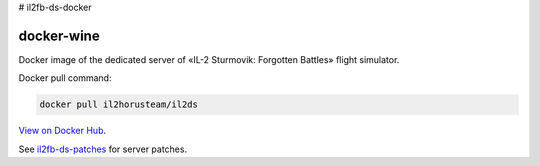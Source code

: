 # il2fb-ds-docker


docker-wine
===========

Docker image of the dedicated server of «IL-2 Sturmovik: Forgotten Battles» flight simulator.

Docker pull command:

.. code-block:: bash

  docker pull il2horusteam/il2ds


`View on Docker Hub <https://hub.docker.com/r/il2horusteam/il2ds>`_.

See `il2fb-ds-patches <https://github.com/IL2HorusTeam/il2fb-ds-patches>`_ for server patches.
